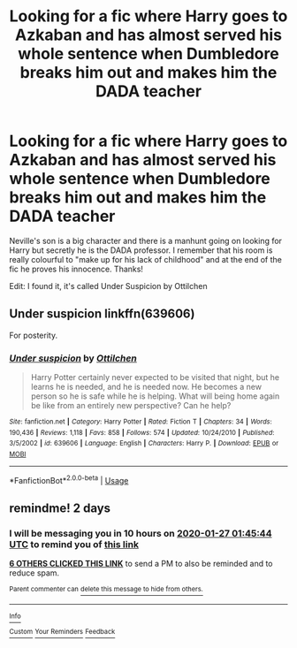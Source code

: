 #+TITLE: Looking for a fic where Harry goes to Azkaban and has almost served his whole sentence when Dumbledore breaks him out and makes him the DADA teacher

* Looking for a fic where Harry goes to Azkaban and has almost served his whole sentence when Dumbledore breaks him out and makes him the DADA teacher
:PROPERTIES:
:Author: fifty-fives
:Score: 15
:DateUnix: 1579901524.0
:DateShort: 2020-Jan-25
:FlairText: What's That Fic?
:END:
Neville's son is a big character and there is a manhunt going on looking for Harry but secretly he is the DADA professor. I remember that his room is really colourful to "make up for his lack of childhood" and at the end of the fic he proves his innocence. Thanks!

Edit: I found it, it's called Under Suspicion by Ottilchen


** *Under suspicion* linkffn(639606)

For posterity.
:PROPERTIES:
:Author: Nyanmaru_San
:Score: 2
:DateUnix: 1580092171.0
:DateShort: 2020-Jan-27
:END:

*** [[https://www.fanfiction.net/s/639606/1/][*/Under suspicion/*]] by [[https://www.fanfiction.net/u/173966/Ottilchen][/Ottilchen/]]

#+begin_quote
  Harry Potter certainly never expected to be visited that night, but he learns he is needed, and he is needed now. He becomes a new person so he is safe while he is helping. What will being home again be like from an entirely new perspective? Can he help?
#+end_quote

^{/Site/:} ^{fanfiction.net} ^{*|*} ^{/Category/:} ^{Harry} ^{Potter} ^{*|*} ^{/Rated/:} ^{Fiction} ^{T} ^{*|*} ^{/Chapters/:} ^{34} ^{*|*} ^{/Words/:} ^{190,436} ^{*|*} ^{/Reviews/:} ^{1,118} ^{*|*} ^{/Favs/:} ^{858} ^{*|*} ^{/Follows/:} ^{574} ^{*|*} ^{/Updated/:} ^{10/24/2010} ^{*|*} ^{/Published/:} ^{3/5/2002} ^{*|*} ^{/id/:} ^{639606} ^{*|*} ^{/Language/:} ^{English} ^{*|*} ^{/Characters/:} ^{Harry} ^{P.} ^{*|*} ^{/Download/:} ^{[[http://www.ff2ebook.com/old/ffn-bot/index.php?id=639606&source=ff&filetype=epub][EPUB]]} ^{or} ^{[[http://www.ff2ebook.com/old/ffn-bot/index.php?id=639606&source=ff&filetype=mobi][MOBI]]}

--------------

*FanfictionBot*^{2.0.0-beta} | [[https://github.com/tusing/reddit-ffn-bot/wiki/Usage][Usage]]
:PROPERTIES:
:Author: FanfictionBot
:Score: 1
:DateUnix: 1580092207.0
:DateShort: 2020-Jan-27
:END:


** remindme! 2 days
:PROPERTIES:
:Author: mrcaster
:Score: 0
:DateUnix: 1579916744.0
:DateShort: 2020-Jan-25
:END:

*** I will be messaging you in 10 hours on [[http://www.wolframalpha.com/input/?i=2020-01-27%2001:45:44%20UTC%20To%20Local%20Time][*2020-01-27 01:45:44 UTC*]] to remind you of [[https://np.reddit.com/r/HPfanfiction/comments/etgywc/looking_for_a_fic_where_harry_goes_to_azkaban_and/ffgwd83/?context=3][*this link*]]

[[https://np.reddit.com/message/compose/?to=RemindMeBot&subject=Reminder&message=%5Bhttps%3A%2F%2Fwww.reddit.com%2Fr%2FHPfanfiction%2Fcomments%2Fetgywc%2Flooking_for_a_fic_where_harry_goes_to_azkaban_and%2Fffgwd83%2F%5D%0A%0ARemindMe%21%202020-01-27%2001%3A45%3A44%20UTC][*6 OTHERS CLICKED THIS LINK*]] to send a PM to also be reminded and to reduce spam.

^{Parent commenter can} [[https://np.reddit.com/message/compose/?to=RemindMeBot&subject=Delete%20Comment&message=Delete%21%20etgywc][^{delete this message to hide from others.}]]

--------------

[[https://np.reddit.com/r/RemindMeBot/comments/e1bko7/remindmebot_info_v21/][^{Info}]]

[[https://np.reddit.com/message/compose/?to=RemindMeBot&subject=Reminder&message=%5BLink%20or%20message%20inside%20square%20brackets%5D%0A%0ARemindMe%21%20Time%20period%20here][^{Custom}]]
[[https://np.reddit.com/message/compose/?to=RemindMeBot&subject=List%20Of%20Reminders&message=MyReminders%21][^{Your Reminders}]]
[[https://np.reddit.com/message/compose/?to=Watchful1&subject=RemindMeBot%20Feedback][^{Feedback}]]
:PROPERTIES:
:Author: RemindMeBot
:Score: 1
:DateUnix: 1579916759.0
:DateShort: 2020-Jan-25
:END:
